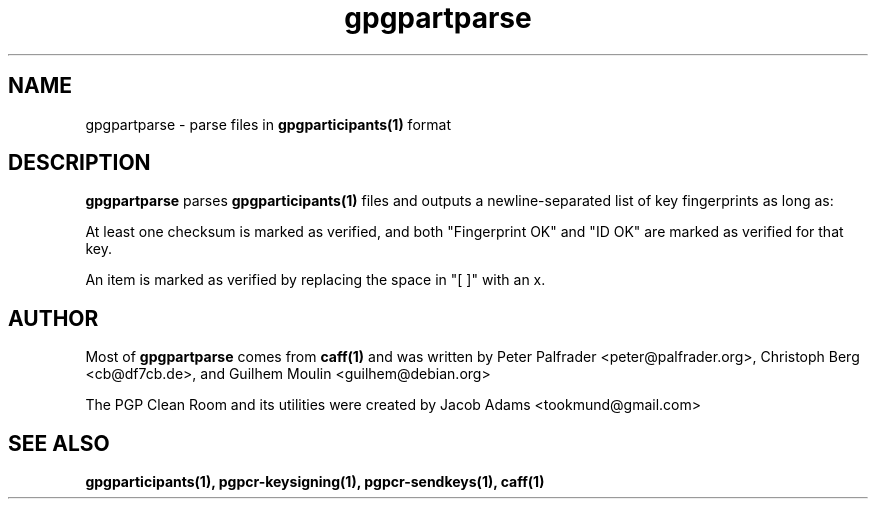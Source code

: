 .TH gpgpartparse 1

.SH NAME
gpgpartparse \- parse files in
.BR gpgparticipants(1)
format

.SH DESCRIPTION
.BR gpgpartparse
parses
.BR gpgparticipants(1)
files and outputs a newline-separated list of key fingerprints as long as:

At least one checksum is marked as verified, and both "Fingerprint OK" and
"ID OK" are marked as verified for that key.

An item is marked as verified by replacing the space in "[ ]" with an x.

.SH AUTHOR
Most of
.BR gpgpartparse
comes from
.BR caff(1)
and was written by
Peter Palfrader <peter@palfrader.org>,
Christoph Berg <cb@df7cb.de>, and
Guilhem Moulin <guilhem@debian.org>

The PGP Clean Room and its utilities were created by
Jacob Adams <tookmund@gmail.com>

.SH SEE ALSO
.BR gpgparticipants(1),
.BR pgpcr-keysigning(1),
.BR pgpcr-sendkeys(1),
.BR caff(1)
